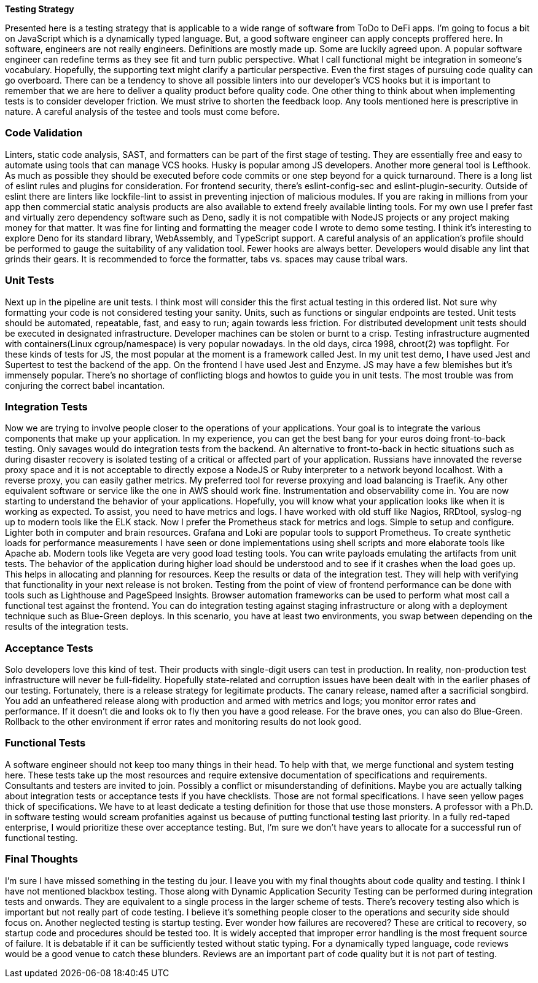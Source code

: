[big]*Testing Strategy*

Presented here is a testing strategy that is applicable to a wide range of software from ToDo to DeFi apps. I’m going to focus a bit on JavaScript which is a dynamically typed language. But, a good software engineer can apply concepts proffered here.
In software, engineers are not really engineers. Definitions are mostly made up. Some are luckily agreed upon. A popular software engineer can redefine terms as they see fit and turn public perspective. What I call functional might be integration in someone’s vocabulary. Hopefully, the supporting text might clarify a particular perspective.
Even the first stages of pursuing code quality can go overboard. There can be a tendency to shove all possible linters into our developer’s VCS hooks but it is important to remember that we are here to deliver a quality product before quality code. One other thing to think about when implementing tests is to consider developer friction. We must strive to shorten the feedback loop.
Any tools mentioned here is prescriptive in nature. A careful analysis of the testee and tools must come before. 

=== Code Validation
Linters, static code analysis, SAST, and formatters can be part of the first stage of testing. They are essentially free and easy to automate using tools that can manage VCS hooks. Husky is popular among JS developers. Another more general tool is Lefthook. As much as possible they should be executed before code commits or one step beyond for a quick turnaround.
There is a long list of eslint rules and plugins for consideration. For frontend security, there’s eslint-config-sec and eslint-plugin-security. Outside of eslint there are linters like lockfile-lint to assist in preventing injection of malicious modules. If you are raking in millions from your app then commercial static analysis products are also available to extend freely available linting tools.
For my own use I prefer fast and virtually zero dependency software such as Deno, sadly it is not compatible with NodeJS projects or any project making money for that matter. It was fine for linting and formatting the meager code I wrote to demo some testing. I think it’s interesting to explore Deno for its standard library, WebAssembly, and TypeScript support.
A careful analysis of an application’s profile should be performed to gauge the suitability of any validation tool. Fewer hooks are always better. Developers would disable any lint that grinds their gears. It is recommended to force the formatter, tabs vs. spaces may cause tribal wars.

=== Unit Tests
Next up in the pipeline are unit tests. I think most will consider this the first actual testing in this ordered list. Not sure why formatting your code is not considered testing your sanity. Units, such as functions or singular endpoints are tested. Unit tests should be automated, repeatable, fast, and easy to run; again towards less friction. For distributed development unit tests should be executed in designated infrastructure. Developer machines can be stolen or burnt to a crisp. Testing infrastructure augmented with containers(Linux cgroup/namespace) is very popular nowadays. In the old days, circa 1998, chroot(2) was topflight.
For these kinds of tests for JS, the most popular at the moment is a framework called Jest. In my unit test demo, I have used Jest and Supertest to test the backend of the app. On the frontend I have used Jest and Enzyme. JS may have a few blemishes but it’s immensely popular. There’s no shortage of conflicting blogs and howtos to guide you in unit tests. The most trouble was from conjuring the correct babel incantation.

=== Integration Tests
Now we are trying to involve people closer to the operations of your applications. Your goal is to integrate the various components that make up your application. In my experience, you can get the best bang for your euros doing front-to-back testing. Only savages would do integration tests from the backend. An alternative to front-to-back in hectic situations such as during disaster recovery is isolated testing of a critical or affected part of your application.
Russians have innovated the reverse proxy space and it is not acceptable to directly expose a NodeJS or Ruby interpreter to a network beyond localhost. With a reverse proxy, you can easily gather metrics. My preferred tool for reverse proxying and load balancing is Traefik. Any other equivalent software or service like the one in AWS should work fine.
Instrumentation and observability come in. You are now starting to understand the behavior of your applications. Hopefully, you will know what your application looks like when it is working as expected. To assist, you need to have metrics and logs. I have worked with old stuff like Nagios, RRDtool, syslog-ng up to modern tools like the ELK stack. Now I prefer the Prometheus stack for metrics and logs. Simple to setup and configure. Lighter both in computer and brain resources. Grafana and Loki are popular tools to support Prometheus.
 To create synthetic loads for performance measurements I have seen or done implementations using shell scripts and more elaborate tools like Apache ab. Modern tools like Vegeta are very good load testing tools. You can write payloads emulating the artifacts from unit tests.
The behavior of the application during higher load should be understood and to see if it crashes when the load goes up. This helps in allocating and planning for resources. Keep the results or data of the integration test. They will help with verifying that functionality in your next release is not broken.
Testing from the point of view of frontend performance can be done with tools such as Lighthouse and PageSpeed Insights. Browser automation frameworks can be used to perform what most call a functional test against the frontend.
You can do integration testing against staging infrastructure or along with a deployment technique such as Blue-Green deploys. In this scenario, you have at least two environments, you swap between depending on the results of the integration tests.

=== Acceptance Tests
Solo developers love this kind of test. Their products with single-digit users can test in production. In reality, non-production test infrastructure will never be full-fidelity. Hopefully state-related and corruption issues have been dealt with in the earlier phases of our testing.
Fortunately, there is a release strategy for legitimate products. The canary release, named after a sacrificial songbird. You add an unfeathered release along with production and armed with metrics and logs; you monitor error rates and performance. If it doesn’t die and looks ok to fly then you have a good release.
For the brave ones, you can also do Blue-Green. Rollback to the other environment if error rates and monitoring results do not look good.

=== Functional Tests
A software engineer should not keep too many things in their head. To help with that, we merge functional and system testing here. These tests take up the most resources and require extensive documentation of specifications and requirements. Consultants and testers are invited to join.
Possibly a conflict or misunderstanding of definitions. Maybe you are actually talking about integration tests or acceptance tests if you have checklists. Those are not formal specifications. I have seen yellow pages thick of specifications. We have to at least dedicate a testing definition for those that use those monsters.
A professor with a Ph.D. in software testing would scream profanities against us because of putting functional testing last priority. In a fully red-taped enterprise, I would prioritize these over acceptance testing. But, I’m sure we don’t have years to allocate for a successful run of functional testing.

=== Final Thoughts
I’m sure I have missed something in the testing du jour. I leave you with my final thoughts about code quality and testing.
I think I have not mentioned blackbox testing. Those along with Dynamic Application Security Testing can be performed during integration tests and onwards. They are equivalent to a single process in the larger scheme of tests. There’s recovery testing also which is important but not really part of code testing. I believe it’s something people closer to the operations and security side should focus on. Another neglected testing is startup testing. Ever wonder how failures are recovered? These are critical to recovery, so startup code and procedures should be tested too.
It is widely accepted that improper error handling is the most frequent source of failure. It is debatable if it can be sufficiently tested without static typing. For a dynamically typed language, code reviews would be a good venue to catch these blunders. Reviews are an important part of code quality but it is not part of testing.

